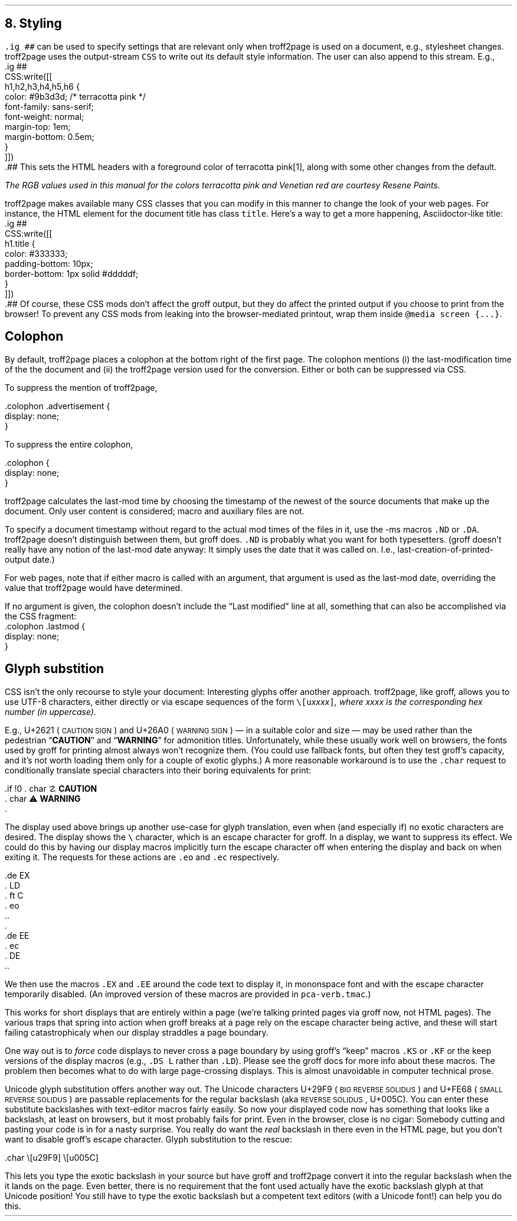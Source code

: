 .\" last modified 2020-12-12
.SH 1
8. Styling
.LP
.IX stylesheet, modifying
.IX ig@.ig, groff request
\fC.ig ##\fP can be used to specify settings that are relevant only
when troff2page is used on a document, e.g., stylesheet changes.
troff2page uses the output-stream \fCCSS\fP to
write out its default style information.  The user can also
append to this stream. E.g.,
.IX CSS, troff2page output stream
.EX
    .ig ##
    CSS:write([[
        h1,h2,h3,h4,h5,h6 {
            color: #9b3d3d; /* terracotta pink */
            font-family: sans-serif;
            font-weight: normal;
            margin-top: 1em;
            margin-bottom: 0.5em;
        }
    ]])
    .##
.EE
This sets the HTML headers
with a foreground color
of \m[terracottapink]terracotta pink\m[]\**,
along with some other changes from the default.
.FS
The RGB values used in this manual for
the colors
terracotta pink
and Venetian red are courtesy \*[url \
https://www.resene.co.nz/swatches]Resene Paints\&.
.FE
.PP
.IX title@.title, CSS class
troff2page makes available many CSS classes that you can modify
in this manner to change the look of your web pages. For
instance, the HTML element for the document title has class
\fCtitle\fP. Here’s a way to get a more happening,
Asciidoctor-like title:
.EX
    .ig ##
    CSS:write([[
      h1.title {
          color: #333333;
          padding-bottom: 10px;
          border-bottom: 1px solid #dddddf;
      }
    ]])
    .##
.EE
Of course, these CSS mods don’t affect the groff output, but they
do affect the printed output if you choose
to print from the browser! To prevent any CSS mods
from leaking into the browser-mediated printout, wrap them inside
\fC@media screen {...}\fP.
.PP
.SH 2
Colophon
.LP
.IX colophon
.IX last-modification time
By default, troff2page places a colophon at the bottom right of the first
page. The colophon mentions (i) the last-modification
time of the
the document and (ii) the troff2page version used for the conversion.
Either or both can be suppressed via CSS.
.PP
.IX colophon@.colophon, CSS class
.IX advertisement@.advertisement, CSS class
To suppress the mention of troff2page,
.PP
.EX
    .colophon .advertisement {
      display: none;
    }
.EE
.PP
To suppress the entire colophon,
.PP
.EX
    .colophon {
      display: none;
    }
.EE
.PP
troff2page calculates the last-mod time by choosing the timestamp
of the newest of the source documents that make up the document.
Only user content is considered; macro and auxiliary files are
not.
.PP
.IX ND@.ND, ms macro
.IX DA@.DA, ms macro
To specify a document timestamp without regard to the actual mod times
of the files in it, use the -ms macros \fC.ND\fP or \fC.DA\fP.
troff2page doesn’t distinguish between them, but groff does.
\fC.ND\fP is probably what you want for both typesetters. (groff
doesn’t really have any notion of the last-mod date anyway: It
simply uses the date that it was called on.
I.e., last-creation-of-printed-output date.)
.PP
For web pages, note that if
either macro is called with an argument, that argument is used as the
last-mod date, overriding the value that troff2page would
have determined.
.PP
.IX lastmod@.lastmod, CSS class
If no argument is given, the colophon doesn’t
include the “Last modified” line at all, something that can also be
accomplished via the CSS fragment:
.EX
    .colophon .lastmod {
      display: none;
    }
.EE
.PP
.SH 2
Glyph substition
.LP
CSS isn’t the only recourse to style your document: Interesting
glyphs offer another approach.  troff2page, like groff, allows
you to use UTF-8 characters, either directly or via escape
sequences of the form \fC\e[u\fIxxxx\fP]\fP, where \fIxxxx\fP is
the corresponding hex number (in uppercase).
.PP
.IX char@.char, groff request
.IX U+2621, \s-2CAUTION SIGN\s0
.IX U+26A0, \s-2WARNING SIGN\s0
E.g., U+2621 (\s-2CAUTION SIGN\s0)
and
U+26A0 (\s-2WARNING SIGN\s0)
— in a suitable color and size — may be used rather than
the pedestrian “\fBCAUTION\fP” and “\fBWARNING\fP” for admonition titles.
.if \n[.troff2page] \{\
.DS C
\M[yellow]\s+4\fB☡\fP\s0\M[]                 \M[red]\m[white]\s+4\fB⚠\fP\s0\m[]\M[]
.DE
.\}
Unfortunately,
while these usually work well on browsers, the fonts
used by groff for printing almost always won’t recognize them.
(You could use fallback fonts, but often they test groff’s
capacity, and it’s not worth loading them only for a couple of
exotic glyphs.) A more reasonable workaround is to use
the \fC.char\fP request to conditionally translate special characters into their
boring equivalents for print:
.PP
.EX
    .if !\n[.troff2page] \{\
    .  char \[u2621] \fBCAUTION\fP
    .  char \[u26A0] \fBWARNING\fP
    .\}
.EE
.PP
.IX \\@\e, groff escape character
.IX eo@.eo, groff request
.IX ec@.ec, groff request
The display used above brings up another use-case for glyph
translation, even when (and especially if) no exotic characters
are desired. The display shows the \fC\e\fP character, which
is an escape character for groff. In a display, we want to
suppress its effect. We could do this by having our display
macros
implicitly turn the escape character off when entering the display and back on when
exiting it. The requests for these actions are \fC.eo\fP and
\fC.ec\fP respectively.
.IX LD@.LD, ms macro
.IX DE@.DE, ms macro
.IX ft@.ft, groff request
.IX EX@.EX, ms macro
.IX EE@.EE, ms macro
.PP
.EX
    .de EX
    .  LD
    .  ft C
    .  eo
    ..
    .
    .de EE
    .  ec
    .  DE
    ..
.EE
.PP
We then use the macros \fC.EX\fP and \fC.EE\fP around the code text to
display it, in mononspace font and with the escape character
temporarily disabled. (An improved version of these macros are provided
in \fCpca-verb.tmac\fP.)
.PP
This works for short displays that are entirely within a page
(we’re talking printed pages via groff now, not HTML pages). The
various traps that spring into action when groff breaks at a page
rely on the escape character being active, and these will start
failing catastrophicaly when our display straddles a page
boundary.
.PP
.IX KS@.KS, ms macro
.IX KF@.KF, ms macro
.IX DS@.DS, ms macro
One way out is to
\fIforce\fP code displays to never cross a page boundary by
using groff’s “keep” macros \fC.KS\fP or \fC.KF\fP or the keep
versions of the display macros (e.g., \fC.DS L\fP rather than
\fC.LD\fP). Please see the groff docs for more info about these
macros. The problem then becomes what to do with large
page-crossing displays. This is almost unavoidable in computer
technical prose.
.PP
.IX U+29F9, \s-2BIG REVERSE SOLIDUS\s0
.IX U+FE68, \s-2SMALL REVERSE SOLIDUS\s0
.IX U+005C, \s-2REVERSE SOLIDUS\s0
Unicode glyph substitution offers another way out. The Unicode
characters U+29F9 (\s-2BIG REVERSE SOLIDUS\s0) and U+FE68 (\s-2SMALL REVERSE
SOLIDUS\s0) are passable replacements for the regular backslash (aka
\s-2REVERSE SOLIDUS\s0, U+005C). You can enter these substitute
backslashes with text-editor macros fairly easily. So now your
displayed code now has something that looks like a backslash,
at least on
browsers, but it most probably fails for print. Even in the browser,
close is no cigar: Somebody cutting and pasting your code is in
for a nasty surprise. You really do want the \fIreal\fP backslash in
there even in the HTML page, but you don’t want to disable
groff’s escape character.
Glyph substitution to the rescue:
.PP
.EX e
    .char \e[u29F9] \e[u005C]
.EE
.PP
This lets you type the exotic backslash in your source but have
groff and troff2page convert it into the regular backslash when
the it lands on the page.
Even better, there is no requirement that the font used actually
have the exotic backslash glyph at that Unicode position!
You still have to type the exotic backslash but a competent text
editors (with a Unicode font!) can help you do this.
